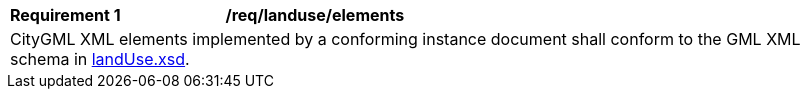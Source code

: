 [[req_landuse_elements]]
[width="100%",cols="2,6"]
|===
^|*Requirement  {counter:req-id}* |*/req/landuse/elements*
2+|CityGML XML elements implemented by a conforming instance document shall conform to the GML XML schema in http://schemas.opengis.net/citygml/landuse/3.0/landUse.xsd[landUse.xsd^].
|===
